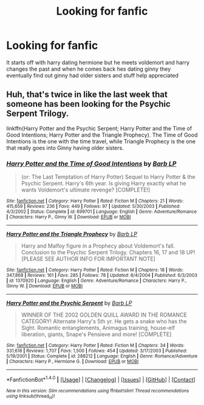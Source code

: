 #+TITLE: Looking for fanfic

* Looking for fanfic
:PROPERTIES:
:Author: Kamari23
:Score: 2
:DateUnix: 1477460888.0
:DateShort: 2016-Oct-26
:FlairText: Fic Search
:END:
It starts off with harry dating hermione but he meets voldemort and harry changes the past and when he comes back hes dating ginny they eventually find out ginny had older sisters and stuff help appreciated


** Huh, that's twice in like the last week that someone has been looking for the Psychic Serpent Trilogy.

linkffn(Harry Potter and the Psychic Serpent; Harry Potter and the Time of Good Intentions; Harry Potter and the Triangle Prophecy). The Time of Good Intentions is the one with the time travel, while Triangle Prophecy is the one that really goes into Ginny having older sisters.
:PROPERTIES:
:Author: yarglethatblargle
:Score: 2
:DateUnix: 1477498869.0
:DateShort: 2016-Oct-26
:END:

*** [[http://www.fanfiction.net/s/699701/1/][*/Harry Potter and the Time of Good Intentions/*]] by [[https://www.fanfiction.net/u/70312/Barb-LP][/Barb LP/]]

#+begin_quote
  (or: The Last Temptation of Harry Potter) Sequel to Harry Potter & the Psychic Serpent. Harry's 6th year. Is giving Harry exactly what he wants Voldemort's ultimate revenge? [COMPLETE!]
#+end_quote

^{/Site/: [[http://www.fanfiction.net/][fanfiction.net]] *|* /Category/: Harry Potter *|* /Rated/: Fiction M *|* /Chapters/: 21 *|* /Words/: 415,659 *|* /Reviews/: 236 *|* /Favs/: 449 *|* /Follows/: 97 *|* /Updated/: 5/30/2003 *|* /Published/: 4/3/2002 *|* /Status/: Complete *|* /id/: 699701 *|* /Language/: English *|* /Genre/: Adventure/Romance *|* /Characters/: Harry P., Ginny W. *|* /Download/: [[http://www.ff2ebook.com/old/ffn-bot/index.php?id=699701&source=ff&filetype=epub][EPUB]] or [[http://www.ff2ebook.com/old/ffn-bot/index.php?id=699701&source=ff&filetype=mobi][MOBI]]}

--------------

[[http://www.fanfiction.net/s/1370920/1/][*/Harry Potter and the Triangle Prophecy/*]] by [[https://www.fanfiction.net/u/70312/Barb-LP][/Barb LP/]]

#+begin_quote
  Harry and Malfoy figure in a Prophecy about Voldemort's fall. Conclusion to the Psychic Serpent Trilogy. Chapters 16, 17 and 18 UP! [PLEASE SEE AUTHOR INFO FOR IMPORTANT NOTE]
#+end_quote

^{/Site/: [[http://www.fanfiction.net/][fanfiction.net]] *|* /Category/: Harry Potter *|* /Rated/: Fiction M *|* /Chapters/: 18 *|* /Words/: 347,868 *|* /Reviews/: 161 *|* /Favs/: 285 *|* /Follows/: 78 *|* /Updated/: 8/4/2004 *|* /Published/: 6/3/2003 *|* /id/: 1370920 *|* /Language/: English *|* /Genre/: Adventure/Romance *|* /Characters/: Harry P., Ginny W. *|* /Download/: [[http://www.ff2ebook.com/old/ffn-bot/index.php?id=1370920&source=ff&filetype=epub][EPUB]] or [[http://www.ff2ebook.com/old/ffn-bot/index.php?id=1370920&source=ff&filetype=mobi][MOBI]]}

--------------

[[http://www.fanfiction.net/s/288212/1/][*/Harry Potter and the Psychic Serpent/*]] by [[https://www.fanfiction.net/u/70312/Barb-LP][/Barb LP/]]

#+begin_quote
  WINNER OF THE 2002 GOLDEN QUILL AWARD IN THE ROMANCE CATEGORY! Alternate Harry's 5th yr. He gets a snake who has the Sight. Romantic entanglements, Animagus training, house-elf liberation, giants, Snape's Pensieve and more! [COMPLETE]
#+end_quote

^{/Site/: [[http://www.fanfiction.net/][fanfiction.net]] *|* /Category/: Harry Potter *|* /Rated/: Fiction M *|* /Chapters/: 34 *|* /Words/: 331,618 *|* /Reviews/: 1,707 *|* /Favs/: 1,500 *|* /Follows/: 454 *|* /Updated/: 3/17/2003 *|* /Published/: 5/19/2001 *|* /Status/: Complete *|* /id/: 288212 *|* /Language/: English *|* /Genre/: Romance/Adventure *|* /Characters/: Harry P., Hermione G. *|* /Download/: [[http://www.ff2ebook.com/old/ffn-bot/index.php?id=288212&source=ff&filetype=epub][EPUB]] or [[http://www.ff2ebook.com/old/ffn-bot/index.php?id=288212&source=ff&filetype=mobi][MOBI]]}

--------------

*FanfictionBot*^{1.4.0} *|* [[[https://github.com/tusing/reddit-ffn-bot/wiki/Usage][Usage]]] | [[[https://github.com/tusing/reddit-ffn-bot/wiki/Changelog][Changelog]]] | [[[https://github.com/tusing/reddit-ffn-bot/issues/][Issues]]] | [[[https://github.com/tusing/reddit-ffn-bot/][GitHub]]] | [[[https://www.reddit.com/message/compose?to=tusing][Contact]]]

^{/New in this version: Slim recommendations using/ ffnbot!slim! /Thread recommendations using/ linksub(thread_id)!}
:PROPERTIES:
:Author: FanfictionBot
:Score: 1
:DateUnix: 1477498906.0
:DateShort: 2016-Oct-26
:END:
